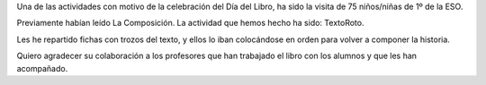 .. title: Visita de los alumnos de 2º de la ESO del IES Los Navalmorales
.. slug: visita-escolar-dia-del-libro-segundo-eso
.. date: 2017-05-14 11:20
.. tags: Talleres, Actividades, Día del Libro
.. description: Visita de los alumnos de 2º de la ESO del IES Los Navalmorales
.. type: micro

Una de las actividades con motivo de la celebración del Día del Libro, ha sido la visita de 75 niños/niñas de 1º de la ESO.

Previamente habían leído La Composición. La actividad que hemos hecho ha sido: TextoRoto.

Les he repartido fichas con trozos del texto, y ellos lo iban colocándose en orden para volver a componer la historia.

Quiero agradecer su colaboración a los profesores que han trabajado el libro con los alumnos y que les han acompañado.